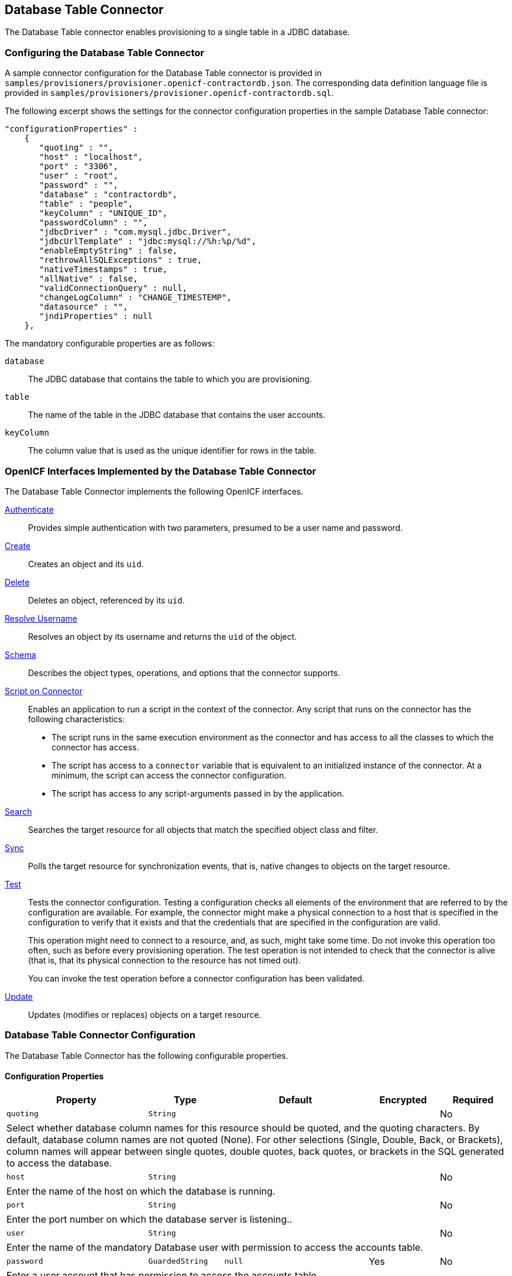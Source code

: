 ////
  The contents of this file are subject to the terms of the Common Development and
  Distribution License (the License). You may not use this file except in compliance with the
  License.
 
  You can obtain a copy of the License at legal/CDDLv1.0.txt. See the License for the
  specific language governing permission and limitations under the License.
 
  When distributing Covered Software, include this CDDL Header Notice in each file and include
  the License file at legal/CDDLv1.0.txt. If applicable, add the following below the CDDL
  Header, with the fields enclosed by brackets [] replaced by your own identifying
  information: "Portions copyright [year] [name of copyright owner]".
 
  Copyright 2017 ForgeRock AS.
  Portions Copyright 2024 3A Systems LLC.
////

:figure-caption!:
:example-caption!:
:table-caption!:


[#chap-database]
== Database Table Connector

The Database Table connector enables provisioning to a single table in a JDBC database.

[#database-connector-config]
=== Configuring the Database Table Connector

A sample connector configuration for the Database Table connector is provided in `samples/provisioners/provisioner.openicf-contractordb.json`. The corresponding data definition language file is provided in `samples/provisioners/provisioner.openicf-contractordb.sql`.

The following excerpt shows the settings for the connector configuration properties in the sample Database Table connector:

[source, json]
----
"configurationProperties" :
    {
       "quoting" : "",
       "host" : "localhost",
       "port" : "3306",
       "user" : "root",
       "password" : "",
       "database" : "contractordb",
       "table" : "people",
       "keyColumn" : "UNIQUE_ID",
       "passwordColumn" : "",
       "jdbcDriver" : "com.mysql.jdbc.Driver",
       "jdbcUrlTemplate" : "jdbc:mysql://%h:%p/%d",
       "enableEmptyString" : false,
       "rethrowAllSQLExceptions" : true,
       "nativeTimestamps" : true,
       "allNative" : false,
       "validConnectionQuery" : null,
       "changeLogColumn" : "CHANGE_TIMESTEMP",
       "datasource" : "",
       "jndiProperties" : null
    },
----
The mandatory configurable properties are as follows:
--

`database`::
The JDBC database that contains the table to which you are provisioning.

`table`::
The name of the table in the JDBC database that contains the user accounts.

`keyColumn`::
The column value that is used as the unique identifier for rows in the table.

--


[#sec-implemented-interfaces-org-identityconnectors-databasetable-DatabaseTableConnector-1_1_0_2]
=== OpenICF Interfaces Implemented by the Database Table Connector

The Database Table Connector implements the following OpenICF interfaces.
--

xref:appendix-interfaces.adoc#interface-AuthenticationApiOp[Authenticate]::
Provides simple authentication with two parameters, presumed to be a user name and password.

xref:appendix-interfaces.adoc#interface-CreateApiOp[Create]::
Creates an object and its `uid`.

xref:appendix-interfaces.adoc#interface-DeleteApiOp[Delete]::
Deletes an object, referenced by its `uid`.

xref:appendix-interfaces.adoc#interface-ResolveUsernameApiOp[Resolve Username]::
Resolves an object by its username and returns the `uid` of the object.

xref:appendix-interfaces.adoc#interface-SchemaApiOp[Schema]::
Describes the object types, operations, and options that the connector supports.

xref:appendix-interfaces.adoc#interface-ScriptOnConnectorApiOp[Script on Connector]::
Enables an application to run a script in the context of the connector. Any script that runs on the connector has the following characteristics:
+

* The script runs in the same execution environment as the connector and has access to all the classes to which the connector has access.

* The script has access to a `connector` variable that is equivalent to an initialized instance of the connector. At a minimum, the script can access the connector configuration.

* The script has access to any script-arguments passed in by the application.


xref:appendix-interfaces.adoc#interface-SearchApiOp[Search]::
Searches the target resource for all objects that match the specified object class and filter.

xref:appendix-interfaces.adoc#interface-SyncApiOp[Sync]::
Polls the target resource for synchronization events, that is, native changes to objects on the target resource.

xref:appendix-interfaces.adoc#interface-TestApiOp[Test]::
Tests the connector configuration. Testing a configuration checks all elements of the environment that are referred to by the configuration are available. For example, the connector might make a physical connection to a host that is specified in the configuration to verify that it exists and that the credentials that are specified in the configuration are valid.

+
This operation might need to connect to a resource, and, as such, might take some time. Do not invoke this operation too often, such as before every provisioning operation. The test operation is not intended to check that the connector is alive (that is, that its physical connection to the resource has not timed out).

+
You can invoke the test operation before a connector configuration has been validated.

xref:appendix-interfaces.adoc#interface-UpdateApiOp[Update]::
Updates (modifies or replaces) objects on a target resource.

--


[#sec-config-properties-org-identityconnectors-databasetable-DatabaseTableConnector-1_1_0_2]
=== Database Table Connector Configuration

The Database Table Connector has the following configurable properties.

[#configuration-properties-org-identityconnectors-databasetable-DatabaseTableConnector-1_1_0_2]
==== Configuration Properties


[cols="33%,17%,16%,17%,17%", stripes=even]
|===
|Property |Type |Default |Encrypted |Required

a| `quoting`
a| `String`
a|
a|
a| No
5+a| Select whether database column names for this resource should be quoted, and the quoting characters. By default, database column names are not quoted (None). For other selections (Single, Double, Back, or Brackets), column names will appear between single quotes, double quotes, back quotes, or brackets in the SQL generated to access the database.

a| `host`
a| `String`
a|
a|
a| No
5+a| Enter the name of the host on which the database is running.

a| `port`
a| `String`
a|
a|
a| No
5+a| Enter the port number on which the database server is listening..

a| `user`
a| `String`
a|
a|
a| No
5+a| Enter the name of the mandatory Database user with permission to access the accounts table.

a| `password`
a| `GuardedString`
a| `null`
a| Yes
a| No

5+a| Enter a user account that has permission to access the accounts table.

a| `database`
a| `String`
a|
a|
a| No

5+a| Enter the name of the database on the database server that contains the table.

a| `table`
a| `String`
a|
a|
a| Yes

5+a| Enter the name of the table in the database that contains the accounts.

a| `keyColumn`
a| `String`
a|
a|
a| Yes

5+a| This mandatory column value will be used as the unique identifier for rows in the table.

a| `passwordColumn`
a| `String`
a|
a|
a| No

5+a| Enter the name of the column in the table that will hold the password values. If empty, no validation is done on resources and passwords.

a| `jdbcDriver`
a| `String`
a| `oracle.jdbc.driver.OracleDriver`
a|
a| No

5+a| Specify the JDBC Driver class name. For Oracle: oracle.jdbc.driver.OracleDriver. For MySQL: org.gjt.mm.mysql.Driver. Can be empty if datasource is provided.

a| `jdbcUrlTemplate`
a| `String`
a| `jdbc:oracle:thin:@%h:%p:%d`
a|
a| No

5+a| Specify the JDBC Driver Connection URL. Oracle template is jdbc:oracle:thin:@[host]:[port(1521)]:[DB]. MySQL template is jdbc:mysql://[host]:[port(3306)]/[db], for more info, read the JDBC driver documentation. Could be empty if datasource is provided

a| `enableEmptyString`
a| `boolean`
a| `false`
a|
a| No

5+a| Select to enable support for writing an empty string, instead of a NULL value, in character based columns defined as not-null in the table schema. This option does not influence the way strings are written for Oracle based tables. By default empty strings are written as a NULL value.

a| `rethrowAllSQLExceptions`
a| `boolean`
a| `true`
a|
a| No

5+a| If this is not checked, SQL statements which throw SQLExceptions with a 0 ErrorCode will be have the exception caught and suppressed. Check it to have exceptions with 0 ErrorCodes rethrown.

a| `nativeTimestamps`
a| `boolean`
a| `false`
a|
a| No

5+a| Select to retrieve Timestamp data type of the columns in java.sql.Timestamp format from the database table.

a| `allNative`
a| `boolean`
a| `false`
a|
a| No

5+a| Select to retrieve all data types of columns in native format from the database table.

a| `validConnectionQuery`
a| `String`
a| `null`
a|
a| No

5+a| Specify whether the check connection alive query should be used. If empty, the default implementation checks the connection by switching autocommit on/off. It might be more efficient to test the connection by selecting 1 from a dummy table.

a| `changeLogColumn`
a| `String`
a| `{empty}`
a|
a| xref:appendix-interfaces.adoc#interface-SyncApiOp[Sync]

5+a| The change log column stores the latest change time. Providing this value the Sync capabilities are activated.

a| `datasource`
a| `String`
a| `{empty}`
a|
a| No

5+a| If specified, the connector will attempt to connect using only this data source, and will ignore other specified resource parameters. For example: jdbc/SampleDataSourceName

a| `jndiProperties`
a| `String[]`
a| `null`
a|
a| No

5+a| Could be empty or enter the JDBC JNDI Initial context factory, context provider in a format: key = value.

a| `suppressPassword`
a| `boolean`
a| `true`
a|
a| No

5+a| If set to true then the password will not be returned. Never. Even though it is explicitly requested. If set to false then the password will be returned if it is explicitly requested.

|===


